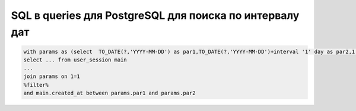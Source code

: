 SQL в queries для PostgreSQL для поиска по интервалу дат
===========================================================================

.. code-block:: text

	with params as (select  TO_DATE(?,'YYYY-MM-DD') as par1,TO_DATE(?,'YYYY-MM-DD')+interval '1' day as par2,1 as rn )
	select ... from user_session main
	...
	join params on 1=1
	%filter%
	and main.created_at between params.par1 and params.par2
